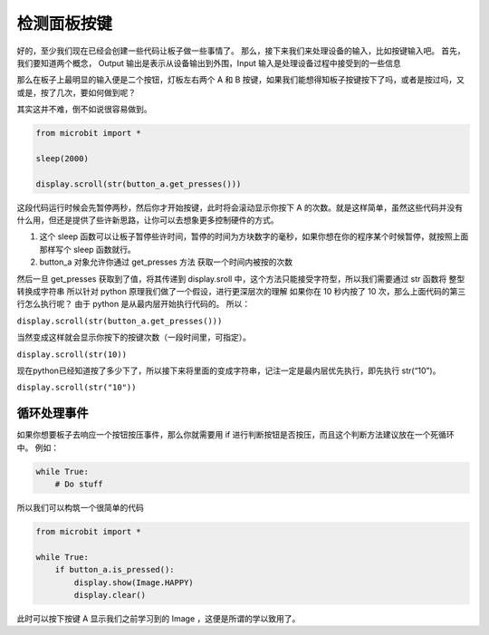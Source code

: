 检测面板按键
------------

好的，至少我们现在已经会创建一些代码让板子做一些事情了。
那么，接下来我们来处理设备的输入，比如按键输入吧。
首先，我们要知道两个概念， Output 输出是表示从设备输出到外围，Input
输入是处理设备过程中接受到的一些信息

那么在板子上最明显的输入便是二个按钮，灯板左右两个 A 和 B
按键，如果我们能想得知板子按键按下了吗，或者是按过吗，又或是，按了几次，要如何做到呢？

其实这并不难，倒不如说很容易做到。

.. code:: python

   from microbit import *

   sleep(2000)

   display.scroll(str(button_a.get_presses()))

这段代码运行时候会先暂停两秒，然后你才开始按键，此时将会滚动显示你按下 A
的次数。就是这样简单，虽然这些代码并没有什么用，但还是提供了些许新思路，让你可以去想象更多控制硬件的方式。

1. 这个 sleep
   函数可以让板子暂停些许时间，暂停的时间为方块数字的毫秒，如果你想在你的程序某个时候暂停，就按照上面那样写个
   sleep 函数就行。
2. button_a 对象允许你通过 get_presses 方法 获取一个时间内被按的次数

然后一旦 get_presses 获取到了值，将其传递到 display.sroll
中，这个方法只能接受字符型，所以我们需要通过 str 函数将 整型转换成字符串
所以针对 python 原理我们做了一个假设，进行更深层次的理解 如果你在 10
秒内按了 10 次，那么上面代码的第三行怎么执行呢？ 由于 python
是从最内层开始执行代码的。 所以：

``display.scroll(str(button_a.get_presses()))``

当然变成这样就会显示你按下的按键次数（一段时间里，可指定）。

``display.scroll(str(10))``

现在python已经知道按了多少下了，所以接下来将里面的变成字符串，记注一定是最内层优先执行，即先执行
str(“10”)。

``display.scroll(str("10"))``

循环处理事件
========

如果你想要板子去响应一个按钮按压事件，那么你就需要用 if
进行判断按钮是否按压，而且这个判断方法建议放在一个死循环中。 例如：

.. code:: python

   while True:
       # Do stuff

所以我们可以构筑一个很简单的代码

.. code:: python

   from microbit import *

   while True:
       if button_a.is_pressed():
           display.show(Image.HAPPY)
           display.clear()

此时可以按下按键 A 显示我们之前学习到的 Image ，这便是所谓的学以致用了。

